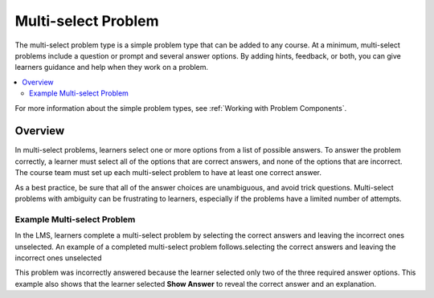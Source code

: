 .. _Multi select:

#####################
Multi-select Problem
#####################

.. tags:: educator, reference

The multi-select problem type is a simple problem type that can be added to any
course. At a minimum, multi-select problems include a question or prompt and
several answer options. By adding hints, feedback, or both, you can give
learners guidance and help when they work on a problem.

.. contents::
  :local:
  :depth: 2

For more information about the simple problem types, see
:ref:`Working with Problem Components`.

**********
Overview
**********

In multi-select problems, learners select one or more options from a list of
possible answers. To answer the problem correctly, a learner must select all
of the options that are correct answers, and none of the options that are
incorrect. The course team must set up each multi-select problem to have at least
one correct answer.

As a best practice, be sure that all of the answer choices are unambiguous, and
avoid trick questions. Multi-select problems with ambiguity can be frustrating to
learners, especially if the problems have a limited number of attempts.


Example Multi-select Problem
****************************

In the LMS, learners complete a multi-select problem by selecting the correct answers and leaving the incorrect ones unselected. An example of a completed multi-select
problem follows.selecting the correct answers and leaving the incorrect ones unselected

.. image:: /_images/educator_references/CheckboxExample.png
 :alt: An example multi-select problem in the LMS. This problem was incorrectly
    answered because the learner selected only two of the three required answer
    options. An explanation appears below the answer options because the
    learner also selected "Show Answer".

This problem was incorrectly answered because the learner selected only two of
the three required answer options. This example also shows that the learner
selected **Show Answer** to reveal the correct answer and an explanation.

.. seealso::
 :class: dropdown

 :ref:`Adding a Multi Select Problem` (how to)

 :ref:`Adding Feedback and Hints to a Problem` (how to)

 :ref:`Multi select Problem XML` (reference)

 :ref:`Awarding Partial Credit in a Multi select Problem` (how to)